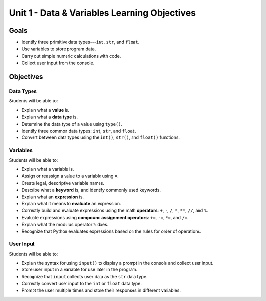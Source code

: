 Unit 1 - Data & Variables Learning Objectives
=============================================

Goals
-----

- Identify three primitive data types---``int``, ``str``, and ``float``.
- Use variables to store program data.
- Carry out simple numeric calculations with code.
- Collect user input from the console.

Objectives
----------

Data Types
^^^^^^^^^^

Students will be able to:

- Explain what a **value** is.
- Explain what a **data type** is.
- Determine the data type of a value using ``type()``.
- Identify three common data types: ``int``, ``str``, and ``float``.
- Convert between data types using the ``int()``, ``str()``, and ``float()``
  functions.


Variables
^^^^^^^^^

Students will be able to:

- Explain what a variable is.
- Assign or reassign a value to a variable using ``=``.
- Create legal, descriptive variable names.
- Describe what a **keyword** is, and identify commonly used keywords.
- Explain what an **expression** is.
- Explain what it means to **evaluate** an expression.
- Correctly build and evaluate expressions using the math **operators**: ``+``,
  ``-``, ``/``, ``*``, ``**``, ``//``, and ``%``.
- Evaluate expressions using **compound assignment operators**: ``+=``, ``-=``,
  ``*=``, and ``/=``.
- Explain what the modulus operator ``%`` does.
- Recognize that Python evaluates expressions based on the rules for order of
  operations.

User Input
^^^^^^^^^^

Students will be able to:

- Explain the syntax for using ``input()`` to display a prompt in the console
  and collect user input.
- Store user input in a variable for use later in the program.
- Recognize that ``input`` collects user data as the ``str`` data type.
- Correctly convert user input to the ``int`` or ``float`` data type.
- Prompt the user multiple times and store their responses in different
  variables.
